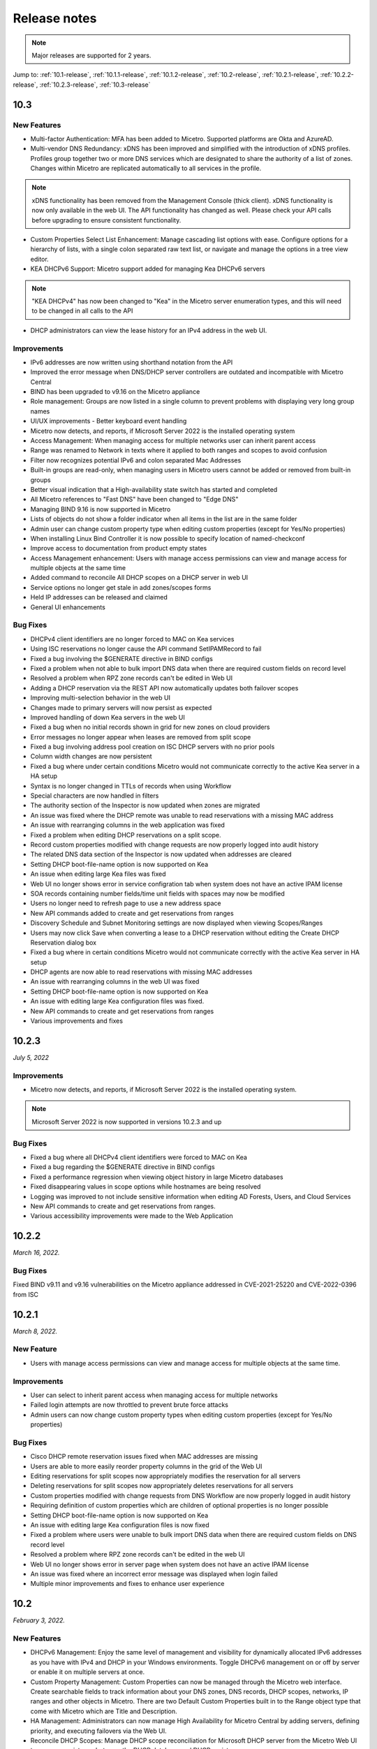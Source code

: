 .. meta::
   :description: Release notes for Micetro by Men&Mice 10.1.x versions
   :keywords: Micetro, release notes, releases, update notes

.. _release-notes:

Release notes
=============

.. note::
  Major releases are supported for 2 years.

..
  Known issues
  ^^^^^^^^^^^^
  .. important::
    There is a known issue when updating to Micetro 10.1 using **Microsoft SQL Server 2008R2 (or earlier)**. The database upgrade process contains the string CONCAT command that was implemented in SQL Server 2012.
    Until we've published the fix for this issue, use the following workaround:
    1. In the SQL Server Management Studio run the following on the database (default: ``mmsuite``):
    .. code-block::
      ALTER TABLE mmCentral.mm_preferences ALTER COLUMN [value] VARCHAR(MAX);
      insert into mmCentral.mm_preferences SELECT ('_mm_shared_config_'+LOWER("key")),value from mmCentral.mm_configuration where identityid=4294967295;
      DELETE FROM mmCentral.mm_configuration WHERE identityid = 4294967295;
      insert into mmCentral.mm_databaseupgrades values (17383);
    2. Restart Central.
    We'll publish a maintenance release containing the fix for this issue soon.


Jump to: :ref:`10.1-release`, :ref:`10.1.1-release`, :ref:`10.1.2-release`, :ref:`10.2-release`, :ref:`10.2.1-release`, :ref:`10.2.2-release`, :ref:`10.2.3-release`,  :ref:`10.3-release`

.. _10.3-release:

10.3
----
New Features
^^^^^^^^^^^^
* Multi-factor Authentication: MFA has been added to Micetro. Supported platforms are Okta and AzureAD.

* Multi-vendor DNS Redundancy: xDNS has been improved and simplified with the introduction of xDNS profiles. Profiles group together two or more DNS services which are designated to share the authority of a list of zones. Changes within Micetro are replicated automatically to all services in the profile.

.. note::
   xDNS functionality has been removed from the Management Console (thick client). xDNS functionality is now only available in the web UI. The API functionality has       changed as well. Please check your API calls before upgrading to ensure consistent functionality.

* Custom Properties Select List Enhancement: Manage cascading list options with ease. Configure options for a hierarchy of lists, with a single colon separated raw text list, or navigate and manage the options in a tree view editor.

* KEA DHCPv6 Support: Micetro support added for managing Kea DHCPv6 servers

.. note::
   "KEA DHCPv4" has now been changed to "Kea" in the Micetro server enumeration types, and this will need to be changed in all calls to the API
  

* DHCP administrators can view the lease history for an IPv4 address in the web UI.

Improvements
^^^^^^^^^^^^
* IPv6 addresses are now written using shorthand notation from the API

* Improved the error message when DNS/DHCP server controllers are outdated and incompatible with Micetro Central

* BIND has been upgraded to v9.16 on the Micetro appliance

* Role management: Groups are now listed in a single column to prevent problems with displaying very long group names

* UI/UX improvements - Better keyboard event handling

* Micetro now detects, and reports, if Microsoft Server 2022 is the installed operating system

* Access Management: When managing access for multiple networks user can inherit parent access

* Range was renamed to Network in texts where it applied to both ranges and scopes to avoid confusion

* Filter now recognizes potential IPv6 and colon separated Mac Addresses

* Built-in groups are read-only, when managing users in Micetro users cannot be added or removed from built-in groups

* Better visual indication that a High-availability state switch has started and completed

* All Micetro references to "Fast DNS" have been changed to "Edge DNS"

* Managing BIND 9.16 is now supported in Micetro

* Lists of objects do not show a folder indicator when all items in the list are in the same folder

* Admin user can change custom property type when editing custom properties (except for Yes/No properties)

* When installing Linux Bind Controller it is now possible to specify location of named-checkconf

* Improve access to documentation from product empty states

* Access Management enhancement: Users with manage access permissions can view and manage access for multiple objects at the same time

* Added command to reconcile All DHCP scopes on a DHCP server in web UI

* Service options no longer get stale in add zones/scopes forms

* Held IP addresses can be released and claimed

* General UI enhancements

Bug Fixes
^^^^^^^^^
* DHCPv4 client identifiers are no longer forced to MAC on Kea services

* Using ISC reservations no longer cause the API command SetIPAMRecord to fail

* Fixed a bug involving the $GENERATE directive in BIND configs

* Fixed a problem when not able to bulk import DNS data when there are required custom fields on record level

* Resolved a problem when RPZ zone records can't be edited in Web UI

* Adding a DHCP reservation via the REST API now automatically updates both failover scopes

* Improving multi-selection behavior in the web UI

* Changes made to primary servers will now persist as expected

* Improved handling of down Kea servers in the web UI

* Fixed a bug when no initial records shown in grid for new zones on cloud providers

* Error messages no longer appear when leases are removed from split scope

* Fixed a bug involving address pool creation on ISC DHCP servers with no prior pools

* Column width changes are now persistent

* Fixed a bug where under certain conditions Micetro would not communicate correctly to the active Kea server in a HA setup

* Syntax is no longer changed in TTLs of records when using Workflow

* Special characters are now handled in filters

* The authority section of the Inspector is now updated when zones are migrated

* An issue was fixed where the DHCP remote was unable to read reservations with a missing MAC address

* An issue with rearranging columns in the web application was fixed

* Fixed a problem when editing DHCP reservations on a split scope.

* Record custom properties modified with change requests are now properly logged into audit history

* The related DNS data section of the Inspector is now updated when addresses are cleared

* Setting DHCP boot-file-name option is now supported on Kea

* An issue when editing large Kea files was fixed

* Web UI no longer shows error in service configration tab when system does not have an active IPAM license

* SOA records containing number fields/time unit fields with spaces may now be modified

* Users no longer need to refresh page to use a new address space

* New API commands added to create and get reservations from ranges

* Discovery Schedule and Subnet Monitoring settings are now displayed when viewing Scopes/Ranges

* Users may now click Save when converting a lease to a DHCP reservation without editing the Create DHCP Reservation dialog box

* Fixed a bug where in certain conditions Micetro would not communicate correctly with the active Kea server in HA setup

* DHCP agents are now able to read reservations with missing MAC addresses

* An issue with rearranging columns in the web UI was fixed

* Setting DHCP boot-file-name option is now supported on Kea

* An issue with editing large Kea configuration files was fixed.

* New API commands to create and get reservations from ranges

* Various improvements and fixes
.. _10.2.3-release:

10.2.3
------

*July 5, 2022*

Improvements
^^^^^^^^^^^^

* Micetro now detects, and reports, if Microsoft Server 2022 is the installed operating system.

.. Note::
  Microsoft Server 2022 is now supported in versions 10.2.3 and up

Bug Fixes
^^^^^^^^^

* Fixed a bug where all DHCPv4 client identifiers were forced to MAC on Kea

* Fixed a bug regarding the $GENERATE directive in BIND configs

* Fixed a performance regression when viewing object history in large Micetro databases

* Fixed disappearing values in scope options while hostnames are being resolved

* Logging was improved to not include sensitive information when editing AD Forests, Users, and Cloud Services

* New API commands to create and get reservations from ranges.

* Various accessibility improvements were made to the Web Application

.. _10.2.2-release:

10.2.2
------

*March 16, 2022.*

Bug Fixes
^^^^^^^^^
Fixed BIND v9.11 and v9.16 vulnerabilities on the Micetro appliance addressed in CVE-2021-25220 and CVE-2022-0396 from ISC

.. _10.2.1-release:

10.2.1
------

*March 8, 2022.*

New Feature
^^^^^^^^^^^
* Users with manage access permissions can view and manage access for multiple objects at the same time.

Improvements
^^^^^^^^^^^^
* User can select to inherit parent access when managing access for multiple networks

* Failed login attempts are now throttled to prevent brute force attacks

* Admin users can now change custom property types when editing custom properties (except for Yes/No properties)

Bug Fixes
^^^^^^^^^
* Cisco DHCP remote reservation issues fixed when MAC addresses are missing

* Users are able to more easily reorder property columns in the grid of the Web UI

* Editing reservations for split scopes now appropriately modifies the reservation for all servers

* Deleting reservations for split scopes now appropriately deletes reservations for all servers

* Custom properties modified with change requests from DNS Workflow are now properly logged in audit history

* Requiring definition of custom properties which are children of optional properties is no longer possible

* Setting DHCP boot-file-name option is now supported on Kea

* An issue with editing large Kea configuration files is now fixed

* Fixed a problem where users were unable to bulk import DNS data when there are required custom fields on DNS record level

* Resolved a problem where RPZ zone records can't be edited in the web UI

* Web UI no longer shows error in server page when system does not have an active IPAM license

* An issue was fixed where an incorrect error message was displayed when login failed 

* Multiple minor improvements and fixes to enhance user experience


.. _10.2-release:

10.2
----

*February 3, 2022.*

New Features
^^^^^^^^^^^^

* DHCPv6 Management: Enjoy the same level of management and visibility for dynamically allocated IPv6 addresses as you have with IPv4 and DHCP in your Windows environments. Toggle DHCPv6 management on or off by server or enable it on multiple servers at once. 

* Custom Property Management: Custom Properties can now be managed through the Micetro web interface. Create searchable fields to track information about your DNS zones, DNS records, DHCP scopes, networks, IP ranges and other objects in Micetro. There are two Default Custom Properties built in to the Range object type that come with Micetro which are Title and Description.

* HA Management: Administrators can now manage High Availability for Micetro Central by adding servers, defining priority, and executing failovers via the Web UI. 

* Reconcile DHCP Scopes: Manage DHCP scope reconciliation for Microsoft DHCP server from the Micetro Web UI to ensure consistency between the DHCP database and DHCP registry.

Updates
^^^^^^^

* Microsoft has deprecated support for Windows Server 2008 R2 and therefore Micetro will no longer support this Operating System

* Microsoft has deprecated support for SQL Server 2008 R2 and therefore it will no longer be supported by Micetro

* Micetro will no longer support the 32-bit Linux Operating Systems

Improvements
^^^^^^^^^^^^
* Users are now able to create DHCP split scopes in the Web UI for both DHCPv4 and DHCPv6

* When hovering over the folder icon next to a network or DNS zone, the tooltip now shows the full folder path when an object is in a subfolder

* NAPTR records are now supported in AWS Route53

* Colons are now supported when entering hex values in the UI. For example “f1:04:0a:03:e0:0a” is now accepted as an appropriate entry for a field which requires hex.

* Admins may now manually specify a BIND user or BIND group when deploying Micetro to work with BIND

* Folders are now sorted alphabetically in the left sidebar

* The email support address shown under licensing support and error messages is now consistently the same address

* When deleting a folder the folder name is now shown in the popup message confirming deletion

* Improved the order of permissions to be consistent among multiple dialog boxes

* When performing an action on multiple objects, task names are now displayed in plural form

* Read-only Active Directory sites are not shown any longer in the dropdown for setting AD Sites for DHCP scopes or IP ranges

* When there are no DHCP or DNS servers present, the information shown reflects the empty state with helpful information

* For a zone or network that is contained within a folder, users can now click on the folder icon next to that object to view a list of all other objects contained within that folder. Hovering over that folder icon still shows the name of the folder.

* When editing DHCP options to enter a subnet mask value, the IP insight information is no longer displayed as it is when entering IP address information

* Users are no longer given the option to manage read-only forests under AD Sites

* Users with correct permissions may now perform a bulk action of unblocking multiple roles at the same time.

* When running reports users may now specify which DNS servers to include in the filter so as to avoid duplicate information within the report from redundant or testing servers for example.

* By default, when there are no additional address spaces to the default address space, permissions will automatically be assigned to the default address space. When there are additional address spaces, then permissions will need to be managed specifically for each address space.

* When editing a user under the Admin>>Configuration tab the user name will now be displayed in the dialog box.

* Users may be authenticated with read-only domain controllers by setting the ReadOnlyDC preference value.

* Reserved and Leased IP address states are now filterable/sortable in the IPAM grid for a network

* The API call GetAvailableAddressBlocks will now claim subnets for a short amount of time so they can’t be used by others

Bug Fixes
^^^^^^^^^

* Editing a record in an AD integrated zone will no longer create duplicate records by leaving the old record in the zone

* DHCP Option 43 is now stored as Hex value instead of ASCII making it possible to configure option 43 for ISC DHCP users.

* If the BGPD service is enabled on DDI appliances it will now start automatically after a restart of the appliance

* Increased the size of the externalID column in the mm_users db table to fix an issue where users with longer usernames couldn’t login

* In the “Delete Zone” dialog box, when master zones are selected, other unrelated zones are no longer selected as well.

* Double clicking on the meatballs menu of a row in the IPAM or DNS grid only opens menu options instead of following the behavior of double clicking on the row itself to open the properties

* Hovering over an action button in the inspector on the right side of the Web UI no longer displays two tooltips.

* Improved error message is now shown when a user tries to rename an SNMP profile with a name that already exists.

* Labels in the Change Request dialog box under Workflow have been enlarged with legible text

* It’s now possible to create multi-string TXT records

* Filtering scopes by server no longer shows scopes from unrelated servers

* Next button will now appear so users may move forward when editing reports to adjust the utilization percentage in the Reports Wizard 

* The admin page in the Web UI is no longer visible to those without privileges

* Improved indicator display of subranges inside range folders

* Improved error message shown when a user tried to rename an SNMP profile with a name that already exists

* When using a REST call to add a DHCP reservation the reservation will now be added to the active and failover scope in the case that failover has been configured

* Long DHCP reservation names no longer cause errors when sending requests to the servers

* Renaming Azure accounts without re-entering the client secret management account credentials is now allowed

* Multiple minor improvements and fixes to enhance user experience


.. _10.1.2-release:

10.1.2
------

*December 15, 2021.*

Improvements
^^^^^^^^^^^^
* Messages when no folders are present under DNS or IPAM are now more human readable and informational.

* Links within the Micetro Management Console and Web UI now direct readers to updated documentation.

* Consistent format shown for read-only Active Directory Sites in all dropdown menus.

* Error message that appears when trying to change an SNMP profile name to an existing name has been improved to be more informational.

Bug fixes
^^^^^^^^^
* There’s no longer a syntax error that pops up when modifying text records that contain data fields over 255 characters.

* Admins will be able to add AD groups in the Web UI when AD Sites and Services feature has been disabled.

* Selecting A or PTR records no longer intermittently causes unnecessary data fetching from server.

* “PTR Status” column will now always show correct status for IP addresses.

* NAPTR records are now correctly formatted before being sent to AWS Route 53.

* Filtering scopes by server no longer shows scopes on unrelated servers with similar names. Your bulk clean-up operations are safe again!

* Accurate informational error message pops up when trying to create a folder that already exists.

* Fixed alignment issue under Access column when creating/editing permissions list for new Roles.

* Correct SNMP profiles will appear when switching between Micetro Central platforms without having to refresh.

* Find Next Free Address command in the web UI glitched at times but is now guaranteed to work correctly.

* Expand/contract function when viewing nested CIDR boundaries, or “Tree View,” under the IPAM tab will work as expected.

* Text for task in Groups under Access Control has been changed from “Remove User” to “Remove Group.” 

* Create Network Wizard is now more intelligent when checking whether a range can be created.

* Fixed rendering issue in filtering sidebar where two items might appear to be selected at the same time.

* Column alignment in Import DNS Records” list has been corrected.

* TXT records that include quotation marks can now be created on Akamai and Dyn DNS.

* Fixed minor issues when adding, removing, and editing Active Directory Forests.

* Extra comma(s) in the IN operator in the API no longer returns “No Results.”

* Multiple minor improvements and fixes to make user experience better.

* Improved string validation in a number of API commands.


.. _10.1.1-release:

10.1.1
------

*October 27th, 2021.*

* Fixed BIND vulnerability `CVE-2021-25219 <https://cve.mitre.org/cgi-bin/cvename.cgi?name=CVE-2021-25219>`_ on the Men&Mice Virtual Appliances. See :ref:`security-announcements` for details.

* Fixed an issue with upgrading to Micetro 10.1 with a Microsoft SQL 2008R2 or earlier database.

.. _10.1-release:

10.1
----

*October 19th, 2021.*

.. important::
  Version 9.2 will no longer receive bug fixes and feature updates. Please update your Micetro to at least version 9.3.

Known issues
^^^^^^^^^^^^

..
  .. important::
    There is a known issue when updating to Micetro 10.1 using **Microsoft SQL Server 2008R2 (or earlier)**. The database upgrade process contains the string CONCAT command that was implemented in SQL Server 2012.
    Until we've published the fix for this issue, use the following workaround:
    1. In the SQL Server Management Studio run the following on the database (default: ``mmsuite``):
    .. code-block::
      ALTER TABLE mmCentral.mm_preferences ALTER COLUMN [value] VARCHAR(MAX);
      insert into mmCentral.mm_preferences SELECT ('_mm_shared_config_'+LOWER("key")),value from mmCentral.mm_configuration where identityid=4294967295;
      DELETE FROM mmCentral.mm_configuration WHERE identityid = 4294967295;
      insert into mmCentral.mm_databaseupgrades values (17383);
    2. Restart Central.
    We'll publish a maintenance release containing the fix for this issue soon.

New features
^^^^^^^^^^^^

* New Access Control management: access controls in Micetro have been redesigned from the ground-up, and provide a fully role-based, flexible management. Existing configurations will be converted into the new model while preserving backward compatibility. Read :ref:`access-control` and :ref:`access-control-example` for details.

* Folder management is now available in the Web Application. Users can organize DNS and IPAM objects using traditional folders and customizable smart folders (saved filters) to quicken their workflows. "Smart people use folders. Even smarter people use smart folders."

* AD Sites and Subnets management has been streamlined and integrated into the IPAM context of the Web Application.

Improvements
^^^^^^^^^^^^

* DNS administrators can manage preferred servers for DNS zones in the Web Application.

* SNMP profile management is available in the Web Application.

* A new slide-in help is available for many functions, offering further details on functionality and syntax for their respective operations. Not a water slide in a theme park, but it is still weirdly satisfying.

* Micetro components will no longer display errors if they're reporting different minor versions. We're all one family here.

* Users can import DHCP reservations to Micetro using the Web Application, including bulk import. Get yer CSV goodness on!

* Lease names are searchable in the Quick Command. So you can have a better leash on them. (We'll see ourselves out.)

* Custom links can be added to the Micetro login screen.

* Improved subnet management, including splitting and merging subnets. Alchemy, almost; although no turning iron into gold with Micetro. Yet.

Bug fixes
^^^^^^^^^

* Wildcard policies on AWS will display a descriptive error message (as they're not currently supported in Micetro).

* Users can use relative time (i.e. >=-7d) in the Reporting module. Because time is relative, and E equals m times c squared. Except in quantum, but let's not sweat the small stuff.

* BIND installer will no longer get stuck during installation. Sticks and stones may break our bones, but stuck things are just weird.

* DNS and IPAM data is properly updated when changing address spaces. Multiverse mixup, we've had words with the Sorcerer Supreme.

* Using the Quick Filter properly highlights the query in the name column. As this is how it's supposed to work, this fix is a highlight to share.

* Using the 'View scopes' action on a DHCP server will properly show the scopes on the DHCP server. Because it. Has. One. Job.

* Creating a scope on a Cisco DHCP server no longer fails randomly.

* No longer possible for the logged-in user to remove themselves. Word came down that it created a bunch of variants that bottlenecked the TVA, and who needs that?

* Updating refresh times on SOA records will no longer fail with a cryptic error.

* Tooltips no longer appear erroneously on top of the screen after closing their window. They understand now that they have to respect the boundaries of others, just like all polite UI elements do.

* Editing a DHCP pool will no longer result in a locked up dialog window due to illegal from/to address input.

* Converting a network to a DHCP scope will no longer have a missing field. It's returned safe and sound, we can take it off the milk cartons finally.

* Using the 'View history' action will no longer return an error message when a filter is applied.

* The 'Reserve' button will no longer disappear from the Action menu. This type of hide-and-seek is not appropriate in the workplace.

* Streamlined the Men&Mice Central binary to reduce size. Took a lot of pilates, but now it's in much better shape.

* The 'Import records' task is no longer available in Quick Command. We don't know why it was there in the first place. It's not like we put it there. <whistles innocently>

* Login no longer fails if no DNS license key is activated. Some like IPAM with no pulp, and we don't judge.

* Users can use the 'subType' field as a query parameters within data from cloud providers. Suber!

* Adding a cloud provider to Micetro properly runs synchronization for DNS data.

* Men&Mice Web Services will no longer report unhandled exceptions on a Windows Server. While Micetro is exceptional, we're plenty able to handle it.

* The 'Edit reservation' button once again works as expected. Good button, have a cookie.

* Resizing the Inspector panel will no longer cause sections to lock up. No DataTables left behind.

* You can use 'Add to favorites' on IPAM objects as well. We don't like to play favorites, so we're giving favorites to all.

* Removing a cloud account will properly remove all related data from Micetro. Having your ex's stuff around is never a good idea.

* Men&Mice Central will no longer run out of memory when scanning a large number of SNMP profiles. To paraphrase Lady Liberty: give Micetro your huddled SNMP masses yearning to breathe free.

* Pool indicators are refreshed when editing exclusions for a scope.

* Deleting TXT records containing & in the data field no longer fails in AWS. & all rejoiced & the world was at peace again.

* Using the Quick Filter for Networks will no longer cause loading skeletons to appear.

* Exceeding the retry limit in Azure will properly throw an exception.

* Fixed an issue where DNS administrators would not have access to a DNS record's history. Obviously they should. And now they do.

* The 'Edit configuration' task is no longer enabled for unreachable servers.

* The 'Add DNS Zone' task from Quick Command properly fills out the name for the zone. Otherwise it's not magic, now is it?

* Clicking 'Save' on dialogs with no changes made closes the dialog. Clicking save on dialogs that have been modified validates the input. Save the cheerleader, save the world.

Other
^^^^^

* Various performance improvements and UX tweaks. Micetro does things faster and nicer.
